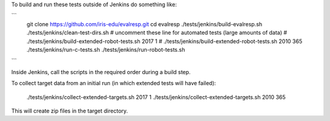 
To build and run these tests outside of Jenkins do something like:

```
  git clone https://github.com/iris-edu/evalresp.git
  cd evalresp
  ./tests/jenkins/build-evalresp.sh
  ./tests/jenkins/clean-test-dirs.sh
  # uncomment these line for automated tests (large amounts of data)
  # ./tests/jenkins/build-extended-robot-tests.sh 2017 1
  # ./tests/jenkins/build-extended-robot-tests.sh 2010 365
  ./tests/jenkins/run-c-tests.sh
  ./tests/jenkins/run-robot-tests.sh
```

Inside Jenkins, call the scripts in the required order during a build
step.

To collect target data from an initial run (in which extended tests
will have failed):

  ./tests/jenkins/collect-extended-targets.sh 2017 1
  ./tests/jenkins/collect-extended-targets.sh 2010 365

This will create zip files in the target directory.


